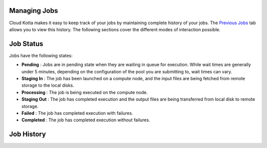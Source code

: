 Managing Jobs
=============

Cloud Kotta makes it easy to keep track of your jobs by maintaining complete history of your jobs.
The `Previous Jobs <https://turingcompute.net/jobs>`_ tab allows you to view this history. The following
sections cover the different modes of interaction possible.



Job Status
==========

Jobs have the following states: 

* **Pending** : Jobs are in pending state when they are waiting in queue for execution. While wait times are generally under 5 minutes,
  depending on the configuration of the pool you are submitting to, wait times can vary.
* **Staging In** : The job has been launched on a compute node, and the input files are being fetched from remote storage to the local disks.
* **Processing** : The job is being executed on the compute node.
* **Staging Out** : The job has completed execution and the output files are being transferred from local disk to remote storage.
* **Failed** : The job has completed execution with failures.
* **Completed** : The job has completed execution without failures.


Job History
===========



